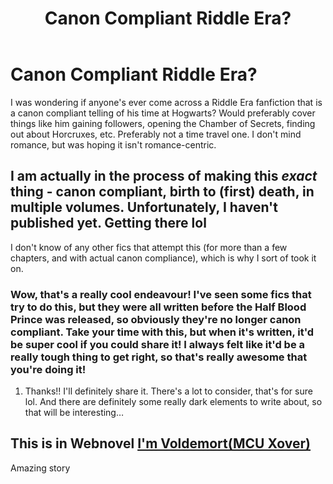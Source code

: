 #+TITLE: Canon Compliant Riddle Era?

* Canon Compliant Riddle Era?
:PROPERTIES:
:Author: IDontLikeSand066
:Score: 7
:DateUnix: 1611057784.0
:DateShort: 2021-Jan-19
:FlairText: Request
:END:
I was wondering if anyone's ever come across a Riddle Era fanfiction that is a canon compliant telling of his time at Hogwarts? Would preferably cover things like him gaining followers, opening the Chamber of Secrets, finding out about Horcruxes, etc. Preferably not a time travel one. I don't mind romance, but was hoping it isn't romance-centric.


** I am actually in the process of making this */exact/* thing - canon compliant, birth to (first) death, in multiple volumes. Unfortunately, I haven't published yet. Getting there lol

I don't know of any other fics that attempt this (for more than a few chapters, and with actual canon compliance), which is why I sort of took it on.
:PROPERTIES:
:Author: magicspacehole
:Score: 5
:DateUnix: 1611059959.0
:DateShort: 2021-Jan-19
:END:

*** Wow, that's a really cool endeavour! I've seen some fics that try to do this, but they were all written before the Half Blood Prince was released, so obviously they're no longer canon compliant. Take your time with this, but when it's written, it'd be super cool if you could share it! I always felt like it'd be a really tough thing to get right, so that's really awesome that you're doing it!
:PROPERTIES:
:Author: IDontLikeSand066
:Score: 1
:DateUnix: 1611065683.0
:DateShort: 2021-Jan-19
:END:

**** Thanks!! I'll definitely share it. There's a lot to consider, that's for sure lol. And there are definitely some really dark elements to write about, so that will be interesting...
:PROPERTIES:
:Author: magicspacehole
:Score: 1
:DateUnix: 1611066677.0
:DateShort: 2021-Jan-19
:END:


** This is in Webnovel [[http://wbnv.in/a/cbLrR7C][I'm Voldemort(MCU Xover)]]

Amazing story
:PROPERTIES:
:Author: Scary_Treant_229
:Score: 1
:DateUnix: 1611070253.0
:DateShort: 2021-Jan-19
:END:
